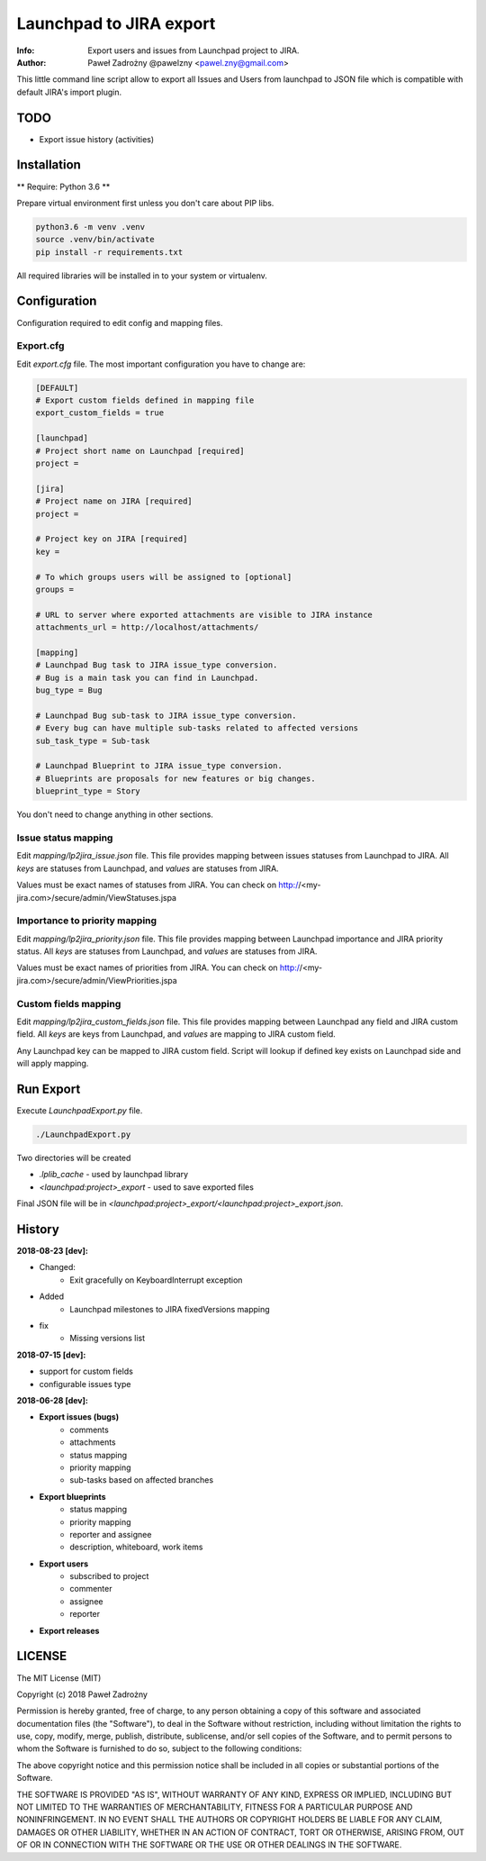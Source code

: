 ========================
Launchpad to JIRA export
========================

:Info: Export users and issues from Launchpad project to JIRA.
:Author: Paweł Zadrożny @pawelzny <pawel.zny@gmail.com>

This little command line script allow to export all Issues and Users
from launchpad to JSON file which is compatible with default JIRA's import plugin.


TODO
====

* Export issue history (activities)


Installation
============

** Require: Python 3.6 **

Prepare virtual environment first unless you don't care about PIP libs.

.. code-block:: console

    python3.6 -m venv .venv
    source .venv/bin/activate
    pip install -r requirements.txt

All required libraries will be installed in to your system or virtualenv.


Configuration
=============

Configuration required to edit config and mapping files.

Export.cfg
----------

Edit `export.cfg` file.
The most important configuration you have to change are:

.. code-block:: ini

    [DEFAULT]
    # Export custom fields defined in mapping file
    export_custom_fields = true

    [launchpad]
    # Project short name on Launchpad [required]
    project =

    [jira]
    # Project name on JIRA [required]
    project =

    # Project key on JIRA [required]
    key =

    # To which groups users will be assigned to [optional]
    groups =

    # URL to server where exported attachments are visible to JIRA instance
    attachments_url = http://localhost/attachments/

    [mapping]
    # Launchpad Bug task to JIRA issue_type conversion.
    # Bug is a main task you can find in Launchpad.
    bug_type = Bug

    # Launchpad Bug sub-task to JIRA issue_type conversion.
    # Every bug can have multiple sub-tasks related to affected versions
    sub_task_type = Sub-task

    # Launchpad Blueprint to JIRA issue_type conversion.
    # Blueprints are proposals for new features or big changes.
    blueprint_type = Story


You don't need to change anything in other sections.

Issue status mapping
--------------------

Edit `mapping/lp2jira_issue.json` file.
This file provides mapping between issues statuses from Launchpad to JIRA.
All *keys* are statuses from Launchpad, and *values* are statuses from JIRA.

Values must be exact names of statuses from JIRA.
You can check on http://<my-jira.com>/secure/admin/ViewStatuses.jspa

Importance to priority mapping
------------------------------

Edit `mapping/lp2jira_priority.json` file.
This file provides mapping between Launchpad importance and JIRA priority
status. All *keys* are statuses from Launchpad, and *values* are statuses from JIRA.

Values must be exact names of priorities from JIRA.
You can check on http://<my-jira.com>/secure/admin/ViewPriorities.jspa

Custom fields mapping
---------------------

Edit `mapping/lp2jira_custom_fields.json` file.
This file provides mapping between Launchpad any field and JIRA custom field.
All *keys* are keys from Launchpad, and *values* are mapping to JIRA custom field.

Any Launchpad key can be mapped to JIRA custom field. Script will lookup
if defined key exists on Launchpad side and will apply mapping.

Run Export
==========

Execute `LaunchpadExport.py` file.

.. code-block::

    ./LaunchpadExport.py

Two directories will be created

* `.lplib_cache` - used by launchpad library
* `<launchpad:project>_export` - used to save exported files

Final JSON file will be in `<launchpad:project>_export/<launchpad:project>_export.json`.


History
=======

**2018-08-23 [dev]:**

* Changed:
    * Exit gracefully on KeyboardInterrupt exception
* Added
    * Launchpad milestones to JIRA fixedVersions mapping
* fix
    * Missing versions list

**2018-07-15 [dev]:**

* support for custom fields
* configurable issues type

**2018-06-28 [dev]:**

* **Export issues (bugs)**
    * comments
    * attachments
    * status mapping
    * priority mapping
    * sub-tasks based on affected branches
* **Export blueprints**
    * status mapping
    * priority mapping
    * reporter and assignee
    * description, whiteboard, work items
* **Export users**
    * subscribed to project
    * commenter
    * assignee
    * reporter
* **Export releases**


LICENSE
=======

The MIT License (MIT)

Copyright (c) 2018 Paweł Zadrożny

Permission is hereby granted, free of charge, to any person obtaining a copy
of this software and associated documentation files (the "Software"), to deal
in the Software without restriction, including without limitation the rights
to use, copy, modify, merge, publish, distribute, sublicense, and/or sell
copies of the Software, and to permit persons to whom the Software is
furnished to do so, subject to the following conditions:

The above copyright notice and this permission notice shall be included in all
copies or substantial portions of the Software.

THE SOFTWARE IS PROVIDED "AS IS", WITHOUT WARRANTY OF ANY KIND, EXPRESS OR
IMPLIED, INCLUDING BUT NOT LIMITED TO THE WARRANTIES OF MERCHANTABILITY,
FITNESS FOR A PARTICULAR PURPOSE AND NONINFRINGEMENT. IN NO EVENT SHALL THE
AUTHORS OR COPYRIGHT HOLDERS BE LIABLE FOR ANY CLAIM, DAMAGES OR OTHER
LIABILITY, WHETHER IN AN ACTION OF CONTRACT, TORT OR OTHERWISE, ARISING FROM,
OUT OF OR IN CONNECTION WITH THE SOFTWARE OR THE USE OR OTHER DEALINGS IN THE
SOFTWARE.

